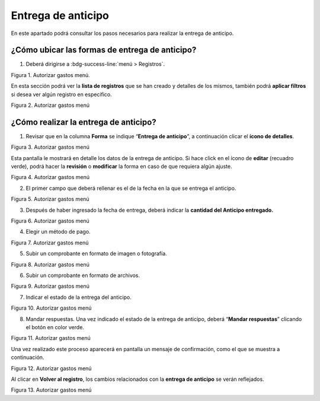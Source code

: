 ===================
Entrega de anticipo
===================

En este apartado podrá consultar los pasos necesarios para realizar la
entrega de anticipo.

¿Cómo ubicar las formas de entrega de anticipo?
===============================================

1. Deberá dirigirse a :bdg-success-line:`menú > Registros`.

.. image:: /imgs/Modulos/Viaticos/forms/autorizar-gastos/1-autorizar-gastos.png
   :alt: Autorizar gastos menú
   :align: center

Figura 1. Autorizar gastos menú.

En esta sección podrá ver la **lista de registros** que se han creado y
detalles de los mismos, también podrá **aplicar filtros** si desea ver
algún registro en especifico.

.. image:: /imgs/Modulos/Viaticos/forms/autorizar-gastos/1-1-autorizar-gastos.png
   :alt: Autorizar gastos menú
   :align: center

Figura 2. Autorizar gastos menú

.. Nota::
   Todas las formas de **entregas de anticipo** estas ligadas por folio.

¿Cómo realizar la entrega de anticipo?
======================================

1. Revisar que en la columna **Forma** se indique “**Entrega de
   anticipo**”, a continuación clicar el **ícono de detalles**.

.. image:: /imgs/Modulos/Viaticos/forms/entregar-anticipo/1-entregar-anticipo.png
   :alt: Autorizar gastos menú
   :align: center

Figura 3. Autorizar gastos menú

Esta pantalla le mostrará en detalle los datos de la entrega de
anticipo. Si hace click en el ícono de **editar** (recuadro verde),
podrá hacer la **revisión** o **modificar** la forma en caso de que
requiera algún ajuste.

.. image:: /imgs/Modulos/Viaticos/forms/entregar-anticipo/1-1-entregar-anticipo.png
   :alt: Autorizar gastos menú
   :align: center

Figura 4. Autorizar gastos menú

2. El primer campo que deberá rellenar es el de la fecha en la que se
   entrega el anticipo.

.. image:: /imgs/Modulos/Viaticos/forms/entregar-anticipo/01-entregar-anticipo.png
   :alt: Autorizar gastos menú
   :align: center

Figura 5. Autorizar gastos menú

.. Nota::
   Los campos que siguen después de **Fecha de anticipo** ya
   estan rellenados, usted deberá ubicarse hasta el campo de **“Anticipo
   entregado”.**

3. Después de haber ingresado la fecha de entrega, deberá indicar la
   **cantidad del Anticipo entregado.**

.. image:: /imgs/Modulos/Viaticos/forms/entregar-anticipo/2-entregar-anticipo.png
   :alt: Autorizar gastos menú
   :align: center

Figura 6. Autorizar gastos menú

4. Elegir un método de pago.

.. image:: /imgs/Modulos/Viaticos/forms/entregar-anticipo/3-entregar-anticipo.png
   :alt: Autorizar gastos menú
   :align: center

Figura 7. Autorizar gastos menú

.. Nota::
   La opción predeterminada es “**Deposito a cuenta o tarjeta de débito**”.

5. Subir un comprobante en formato de imagen o fotografía.

.. image:: /imgs/Modulos/Viaticos/forms/entregar-anticipo/4-entregar-anticipo.png
   :alt: Autorizar gastos menú
   :align: center

Figura 8. Autorizar gastos menú

6. Subir un comprobante en formato de archivos.

.. image:: /imgs/Modulos/Viaticos/forms/entregar-anticipo/5-entregar-anticipo.png
   :alt: Autorizar gastos menú
   :align: center
   
Figura 9. Autorizar gastos menú

.. Nota::
   El campo “**Firma de Recibido empleado**” es realizado por el
   empleado cuando reciba el anticipo solicitado.

7. Indicar el estado de la entrega del anticipo.

.. image:: /imgs/Modulos/Viaticos/forms/entregar-anticipo/8-entregar-anticipo.png
   :alt: Autorizar gastos menú
   :align: center

Figura 10. Autorizar gastos menú

.. Nota::
   La opción predeterminada es “**Pendiente**”.

8. Mandar respuestas. Una vez indicado el estado de la entrega de
   anticipo, deberá “**Mandar respuestas**” clicando el botón en color
   verde.

.. image:: /imgs/Modulos/Viaticos/forms/entregar-anticipo/9-entregar-anticipo.png
   :alt: Autorizar gastos menú
   :align: center

Figura 11. Autorizar gastos menú

Una vez realizado este proceso aparecerá en pantalla un mensaje de
confirmación, como el que se muestra a continuación.

.. image:: /imgs/Modulos/Viaticos/forms/entregar-anticipo/10-entregar-anticipo.png
   :alt: Autorizar gastos menú
   :align: center

Figura 12. Autorizar gastos menú
   
Al clicar en **Volver al registro**, los cambios relacionados con la
**entrega de anticipo** se verán reflejados.

.. image:: /imgs/Modulos/Viaticos/forms/entregar-anticipo/11-entregar-anticipo.png
   :alt: Autorizar gastos menú
   :align: center
      
Figura 13. Autorizar gastos menú